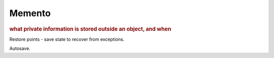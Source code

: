 
Memento
-------
.. rubric:: what private information is stored outside an object, and when

Restore points - save state to recover from exceptions.

Autosave.

